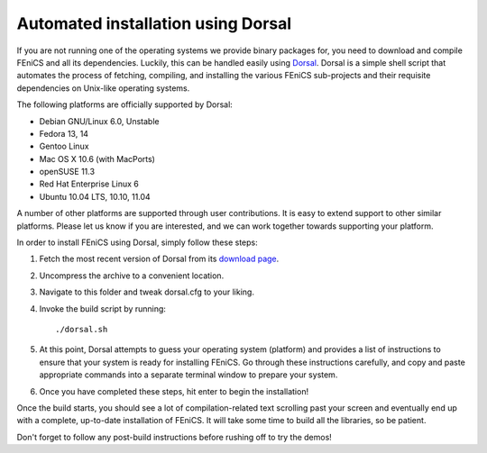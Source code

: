 .. _installation_using_dorsal:

###################################
Automated installation using Dorsal
###################################

If you are not running one of the operating systems we provide binary
packages for, you need to download and compile FEniCS and all its
dependencies. Luckily, this can be handled easily using `Dorsal
<https://launchpad.net/dorsal>`__.  Dorsal is a simple shell script that
automates the process of fetching, compiling, and installing the various
FEniCS sub-projects and their requisite dependencies on Unix-like
operating systems.

The following platforms are officially supported by Dorsal:

* Debian GNU/Linux 6.0, Unstable
* Fedora 13, 14
* Gentoo Linux
* Mac OS X 10.6 (with MacPorts)
* openSUSE 11.3
* Red Hat Enterprise Linux 6
* Ubuntu 10.04 LTS, 10.10, 11.04

A number of other platforms are supported through user contributions.
It is easy to extend support to other similar platforms. Please let us
know if you are interested, and we can work together towards supporting
your platform.

In order to install FEniCS using Dorsal, simply follow these steps:

#. Fetch the most recent version of Dorsal from its
   `download page <https://launchpad.net/dorsal/+download>`_.
#. Uncompress the archive to a convenient location.
#. Navigate to this folder and tweak dorsal.cfg to your liking.
#. Invoke the build script by running::

    ./dorsal.sh

#. At this point, Dorsal attempts to guess your operating system
   (platform) and provides a list of instructions to ensure that your
   system is ready for installing FEniCS. Go through these
   instructions carefully, and copy and paste appropriate commands
   into a separate terminal window to prepare your system.
#. Once you have completed these steps, hit enter to begin the
   installation!

Once the build starts, you should see a lot of compilation-related
text scrolling past your screen and eventually end up with a complete,
up-to-date installation of FEniCS. It will take some time to build all
the libraries, so be patient.

Don't forget to follow any post-build instructions before rushing off
to try the demos!
